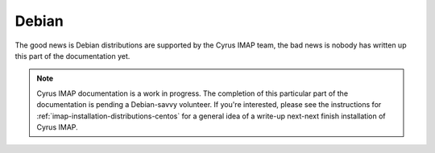 Debian
======

The good news is Debian distributions are supported by the Cyrus IMAP
team, the bad news is nobody has written up this part of the
documentation yet.

.. NOTE::

    Cyrus IMAP documentation is a work in progress. The completion of
    this particular part of the documentation is pending a Debian-savvy
    volunteer. If you're interested, please see the instructions for
    :ref:`imap-installation-distributions-centos` for a general idea of
    a write-up next-next finish installation of Cyrus IMAP.
